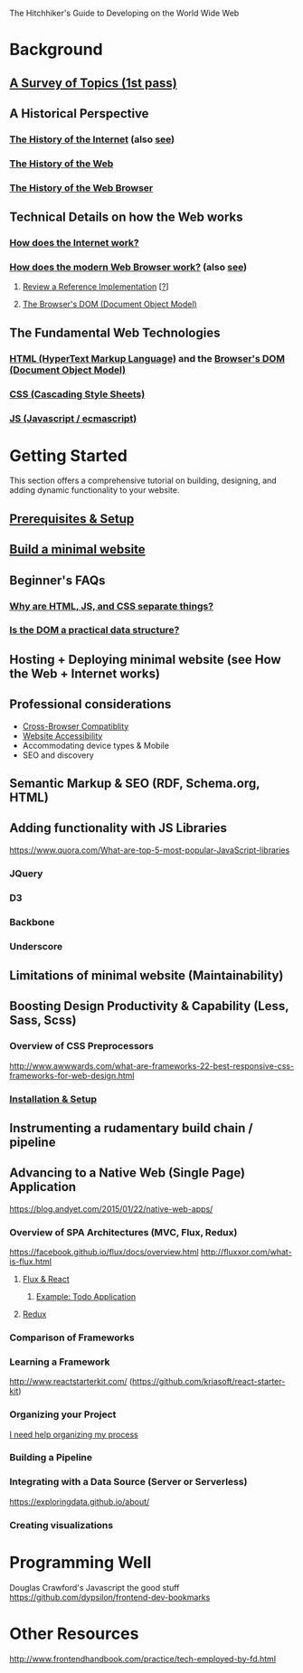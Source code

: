 The Hitchhiker's Guide to Developing on the World Wide Web

* Background
** [[https://docs.webplatform.org/wiki/Beginners/the_beginning][A Survey of Topics (1st pass)]]
** A Historical Perspective
*** [[https://en.wikipedia.org/wiki/History_of_the_Internet][The History of the Internet]] (also [[https://en.wikipedia.org/wiki/History_of_the_World_Wide_Web][see]])
*** [[https://docs.webplatform.org/w/index.php?title=concepts/Internet_and_Web/The_History_of_the_Web&redirect=no][The History of the Web]]
*** [[https://en.wikipedia.org/wiki/History_of_the_web_browser][The History of the Web Browser]]
** Technical Details on how the Web works
*** [[https://docs.webplatform.org/wiki/concepts/Internet_and_Web/How_does_the_Internet_Work][How does the Internet work?]]
*** [[http://www.html5rocks.com/en/tutorials/internals/howbrowserswork/][How does the modern Web Browser work?]] (also [[https://docs.webplatform.org/wiki/concepts/Internet_and_Web/how_browsers_work][see]])
**** [[http://grosskurth.ca/papers/browser-refarch.pdf][Review a Reference Implementation]] [[[https://en.wikipedia.org/wiki/Reference_implementation][?]]]
**** [[https://docs.webplatform.org/wiki/dom/tutorials/introduction][The Browser's DOM (Document Object Model)]]
** The Fundamental Web Technologies
*** [[https://docs.webplatform.org/wiki/html][HTML (HyperText Markup Language)]] and the [[https://docs.webplatform.org/wiki/dom/tutorials/introduction][Browser's DOM (Document Object Model)]]
*** [[https://docs.webplatform.org/wiki/css][CSS (Cascading Style Sheets)]]
*** [[https://docs.webplatform.org/wiki/javascript][JS (Javascript / ecmascript)]]

* Getting Started
This section offers a comprehensive tutorial on building, designing,
and adding dynamic functionality to your website.
** [[https://docs.webplatform.org/wiki/Beginners#Before_you_start][Prerequisites & Setup]]
** [[https://docs.webplatform.org/wiki/Beginners/crash_course][Build a minimal website]]
** Beginner's FAQs
*** [[https://docs.webplatform.org/wiki/concepts/Internet_and_Web/The_Web_Standards_Model][Why are HTML, JS, and CSS separate things?]]
*** [[http://programmers.stackexchange.com/questions/147451/whats-so-bad-about-the-dom][Is the DOM a practical data structure?]]

** Hosting + Deploying minimal website (see How the Web + Internet works)
** Professional considerations
- [[https://docs.webplatform.org/wiki/concepts/cross_browser_techniques][Cross-Browser Compatiblity]]
- [[https://docs.webplatform.org/wiki/concepts/accessibility][Website Accessibility]]
- Accommodating device types & Mobile
- SEO and discovery
** Semantic Markup & SEO (RDF, Schema.org, HTML)
** Adding functionality with JS Libraries
https://www.quora.com/What-are-top-5-most-popular-JavaScript-libraries
*** JQuery
*** D3
*** Backbone
*** Underscore
** Limitations of minimal website (Maintainability)
** Boosting Design Productivity & Capability (Less, Sass, Scss)
*** Overview of CSS Preprocessors
http://www.awwwards.com/what-are-frameworks-22-best-responsive-css-frameworks-for-web-design.html
*** [[http://sass-lang.com/guide][Installation & Setup]]
** Instrumenting a rudamentary build chain / pipeline
** Advancing to a Native Web (Single Page) Application
https://blog.andyet.com/2015/01/22/native-web-apps/
*** Overview of SPA Architectures (MVC, Flux, Redux)
https://facebook.github.io/flux/docs/overview.html
http://fluxxor.com/what-is-flux.html
**** [[https://www.youtube.com/watch?list=PLb0IAmt7-GS188xDYE-u1ShQmFFGbrk0v&v=nYkdrAPrdcw][Flux & React]]
***** [[https://github.com/facebook/flux/tree/master/examples/flux-todomvc/][Example: Todo Application]]
**** [[https://egghead.io/lessons/javascript-redux-the-single-immutable-state-tree?series=getting-started-with-redux][Redux]]


*** Comparison of Frameworks
*** Learning a Framework
http://www.reactstarterkit.com/ (https://github.com/kriasoft/react-starter-kit)

*** Organizing your Project
[[https://docs.webplatform.org/wiki/concepts/information_architecture/planning_a_website][I need help organizing my process]]

*** Building a Pipeline
*** Integrating with a Data Source (Server or Serverless)
https://exploringdata.github.io/about/
*** Creating visualizations


* Programming Well
Douglas Crawford's Javascript the good stuff
https://github.com/dypsilon/frontend-dev-bookmarks

* Other Resources
http://www.frontendhandbook.com/practice/tech-employed-by-fd.html

